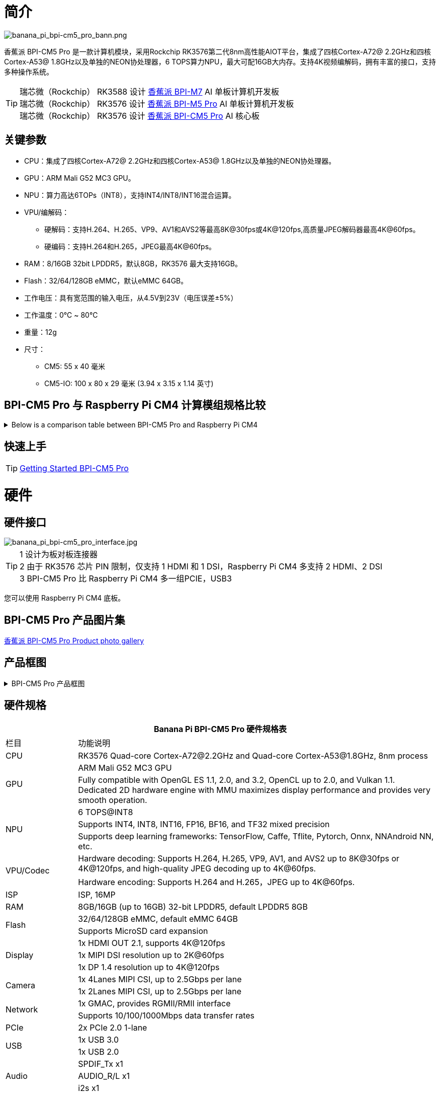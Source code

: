 = 简介

image::/bpi-cm5_pro/banana_pi_bpi-cm5_pro_bann.png[banana_pi_bpi-cm5_pro_bann.png]

香蕉派 BPI-CM5 Pro 是一款计算机模块，采用Rockchip RK3576第二代8nm高性能AIOT平台，集成了四核Cortex-A72@ 2.2GHz和四核Cortex-A53@ 1.8GHz以及单独的NEON协处理器，6 TOPS算力NPU，最大可配16GB大内存。支持4K视频编解码，拥有丰富的接口，支持多种操作系统。

TIP: 瑞芯微（Rockchip） RK3588 设计 link:/zh/BPI-M7/BananaPi_BPI-M7[香蕉派 BPI-M7] AI 单板计算机开发板 +
瑞芯微（Rockchip） RK3576 设计 link:/zh/BPI-M5/BananaPi_BPI-M5_Pro[香蕉派 BPI-M5 Pro] AI 单板计算机开发板 +
瑞芯微（Rockchip） RK3576 设计 link:/zh/BPI-CM5_Pro/BananaPi_BPI-CM5_Pro[香蕉派 BPI-CM5 Pro] AI 核心板

== 关键参数

* CPU：集成了四核Cortex-A72@ 2.2GHz和四核Cortex-A53@ 1.8GHz以及单独的NEON协处理器。
* GPU：ARM Mali G52 MC3 GPU。
* NPU：算力高达6TOPs（INT8），支持INT4/INT8/INT16混合运算。
* VPU/编解码：
** 硬解码：支持H.264、H.265、VP9、AV1和AVS2等最高8K@30fps或4K@120fps,高质量JPEG解码器最高4K@60fps。
** 硬编码：支持H.264和H.265，JPEG最高4K@60fps。
* RAM：8/16GB 32bit LPDDR5，默认8GB，RK3576 最大支持16GB。
* Flash：32/64/128GB eMMC，默认eMMC 64GB。
* 工作电压：具有宽范围的输入电压，从4.5V到23V（电压误差±5%）
* 工作温度：0℃ ~ 80℃
* 重量：12g
* 尺寸：
** CM5: 55 x 40 毫米
** CM5-IO: 100 x 80 x 29 毫米 (3.94 x 3.15 x 1.14 英寸)

== BPI-CM5 Pro 与 Raspberry Pi CM4 计算模组规格比较

.Below is a comparison table between BPI-CM5 Pro and Raspberry Pi CM4
[%collapsible]
====
[options="header",cols="1,2,2"]
|====
|Specification	|BPI-CM5 Pro	|Raspberry Pi CM4
|Soc主控	|RK3576 SoC	|Broadcom BCM2711
|CPU |4核 ARM Cortex-A72 & 四核 Cortex-A53	|四核 ARM Cortex-A72
|GPU	|ARM Mali G52 MC3 GPU	|VideoCore VI
|内存|	Up to 16GB |LPDDR5	1GB, 2GB, 4GB, 8GB LPDDR4
|存储	|eMMC存储（可选容量）|	无内置存储，支持microSD卡
|显示 |1x HDMI 2.1, 1x DP 输出|2x HDMI 2.0
|视频分辨率	|支持 4K@120fps	|支持 4K@30fps
|网络接口|	1x 千兆网口	|1x 千兆网口
|USB 端口	|1x USB3.0，1x USB2.0	|1x USB 2.0
|GPIO	|40-PIN GPIO	|40-PIN GPIO
|扩展接口	|2x PCIe/SATA/USB 3.0	|1x PCIe 2.0
|摄像头接口	|1x 4-lane MIPI CSI, 1x 2-lane MIPI CSI	|1x 4-lane MIPI CSI, 1x 2-lane MIPI CSI
|显示接口	|1x 4-lane MIPI DSI	|2x 4-lane MIPI DSI
|供电|	5V	|5V
|尺寸	|55mm x 40mm	|55mm x 40mm
|操作系统|	Debian, Android, Ubuntu, etc.	|Raspberry Pi OS, Ubuntu, others
|主要应用|	AI开发、嵌入式系统、工业控制、DIY项目、教育、物联网	|DIY项目、教育、物联网等
|====
====


== 快速上手

TIP: link:/en/BPI-CM5_pro/GettingStarted_BPI-CM5_Pro[Getting Started BPI-CM5 Pro]

= 硬件

== 硬件接口

image::/bpi-cm5_pro/banana_pi_bpi-cm5_pro_interface.jpg[banana_pi_bpi-cm5_pro_interface.jpg]


TIP:  1 设计为板对板连接器 +
2 由于 RK3576 芯片 PIN 限制，仅支持 1 HDMI 和 1 DSI，Raspberry Pi CM4 多支持 2 HDMI、2 DSI +
3 BPI-CM5 Pro 比 Raspberry Pi CM4 多一组PCIE，USB3

您可以使用 Raspberry Pi CM4 底板。

== BPI-CM5 Pro 产品图片集

link:/en/BPI-CM5_Pro/Photo_BPI-CM5_Pro[香蕉派 BPI-CM5 Pro Product photo gallery]


== 产品框图

.BPI-CM5 Pro 产品框图
[%collapsible]
====
image::/bpi-cm5_pro/banana_pi_bpi-cm5_pro_block_diagram.png[banana_pi_bpi-cm5_pro_block_diagram.png]
====

== 硬件规格

[options="header",cols="1,5"]
|====
2+|Banana Pi BPI-CM5 Pro 硬件规格表
|栏目 | 功能说明 
|CPU	| RK3576 Quad-core Cortex-A72@2.2GHz and Quad-core Cortex-A53@1.8GHz, 8nm process
.2+|GPU	| ARM Mali G52 MC3 GPU
|Fully compatible with OpenGL ES 1.1, 2.0, and 3.2, OpenCL up to 2.0, and Vulkan 1.1. Dedicated 2D hardware engine with MMU maximizes display performance and provides very smooth operation.
.3+|NPU |	6 TOPS@INT8
|Supports INT4, INT8, INT16, FP16, BF16, and TF32 mixed precision
|Supports deep learning frameworks: TensorFlow, Caffe, Tflite, Pytorch, Onnx, NNAndroid NN, etc.
.2+|VPU/Codec	
| Hardware decoding: Supports H.264, H.265, VP9, AV1, and AVS2 up to 8K@30fps or 4K@120fps, and high-quality JPEG decoding up to 4K@60fps.
|Hardware encoding: Supports H.264 and H.265，JPEG up to 4K@60fps.
|ISP	|ISP, 16MP
|RAM	|8GB/16GB (up to 16GB) 32-bit LPDDR5, default LPDDR5 8GB
.2+|Flash	|32/64/128GB eMMC, default eMMC 64GB
|Supports MicroSD card expansion
.3+|Display	
|1x HDMI OUT 2.1, supports 4K@120fps
|1x MIPI DSI resolution up to 2K@60fps
|1x DP 1.4 resolution up to 4K@120fps
.2+|Camera	
|1x 4Lanes MIPI CSI, up to 2.5Gbps per lane
|1x 2Lanes MIPI CSI, up to 2.5Gbps per lane
.2+|Network	
|1x GMAC, provides RGMII/RMII interface
|Supports 10/100/1000Mbps data transfer rates
|PCIe	| 2x PCIe 2.0 1-lane
.2+|USB	
|1x USB 3.0
|1x USB 2.0
.3+|Audio	
|SPDIF_Tx x1
|AUDIO_R/L x1
|i2s x1
.3+|Others	
｜UART DEBUG x1
｜FAN x1
｜RTC x1
|====

== BPI-CM5 Pro 核心板引脚定义

.BPI-CM5 Pro 核心板引脚定义
[%collapsible]
====
image::/bpi-cm5_pro/cm5-pinlist-1.png[cm5-pinlist-1.png]

image::/bpi-cm5_pro/cm5-pinlist-2.png[cm5-pinlist-2.png]
====

= BPI-CM5 Pro IO 底板

== IO 底板硬件规格

BPI-CM5 Pro IO板是专为CM5计算模块设计的扩展板，旨在帮助完成系统和嵌入式板开发。

* 1x HDMI输出, 1x DP输出
* 4x USB 3.0 Type-A
* 支持 PoE 的千兆以太网 RJ45
* 通过USB Type-C进行固件闪存和设备模式
* GPIO：40针扩展头
* 电源连接器：DC Barrel插孔，用于12V电源输入
* 扩展：M.2（M键，支持PCIe）、microSD
* MIPI DSI：1x 4通道MIPI DSI，支持最高4K@60fps（x4）
vMIPI CSI0：1x 4通道MIPI CSI，每条通道最高2.5Gbps
* MIPI CSI1：1x 2通道MIPI CSI，每条通道最高2.5Gbps
* 其他：HPOUT,FAN,VRTC
* 尺寸：100 x 80 x 29 毫米 (3.94 x 3.15 x 1.14 英寸)
* 重量:200g 

== IO 底板硬件接口

image::/bpi-cm5_pro/bpi-cm5-pro-io_interface.jpg[bpi-cm5-pro-io_interface.jpg]

== GPIO 引脚定义

.40 PIN GPIO 引脚定义
[%collapsible]
====
[options="header",cols="1,4,1,1,4,1"]
|====
6+| 40 GPIO define of Banana Pi BPI-CM5 Pro
|GPIO number	|Function|	Pin	|Pin	|Function	|GPIO number
| |+3.3V|1 |2 |+5.0V	|
|140	|CAN1_RX_M2 / I2C3_SDA_M0 / UART2_RX_M1 / GPIO4_B4_d|3|4|+5.0V	|
|141	|CAN1_TX_M2 / I2C3_SCL_M0 / UART2_TX_M1 / GPIO4_B5_d|5|6|GND	|-
|20	|PWM0_CH0_M0 / GPIO0_C4_d	|7|8|UART0_TX_M0/ GPIO0_D4_u	28|
|-	|GND|9|10|UART0_RX_M0/ GPIO0_D5_u	29|
|-	|-	|11|12|-	|-
|-	|-	|13|14|GND	|
|-	|-	|15|16|GPIO2_D1_d / UART4_RX_M0 / I2C6_SDA_M2 / PWM2_CH1_M2	|
|89 |+3.3V	|17|18|GPIO2_D0_d / UART4_TX_M0 / I2C6_SCL_M2 / PWM2_CH0_M2	|88
|97	|I2C7_SDA_M1 / SPI3_MOSI_M0 / UART3_RX_M0 / GPIO3_A1_d	|19|20|GND	|-
|98	|CAN1_TX_M3 / SPI3_MISO_M0 / SPDIF_RX1_M1 / UART3_CTSN_M0 / SPDIF_RX1_M1/ GPIO3_A2_d|21|22|SARADC_VIN4|-
|96	|I2C7_SCL_M1 / SPI3_CLK_M0 / UART3_TX_M0 / GPIO3_A0_d	|23|24|GPIO3_A3_d / CAN1_RX_M3 / SPI3_CSN0_M0 / UART3_RTSN_M0 / SPDIF_TX1_M1	|99
|-	|GND	|25|26|-	|-
|111	|I2C4_SDA_M3 / UART2_RX_M2 / GPIO3_B7_d	|27|28|GPIO2_D6_d / PWM10_M0 / GPIO3_B5_d	|109
|112	|I2C4_SCL_M3 / UART2_TX_M2 / GPIO3_C0_d	|29|30|GND	|-
|126	|SPI3_MOSI_M1 / PWM2_CH6_M3 / GPIO3_D6_d|31|32|-	|-
|-|	-	|33|34|GND|	-
|-|	-	|35|36|-|	-
|-|	-	|37|38|-|	-
|-	|GND	|39|40|-	|-
|====
====

.风扇 GPIO 引脚定义
[%collapsible]
====
0.8mm connector(CN32)

[options="header",cols="1,2,2"]
|====
|Pin	|Assignment	|Description
|1	|VCC_5V0	|5V Power ouput
|2	|GND	|GND
|3	|PWM	|PWM control
|====
====

.HPOUT引脚定义
[%collapsible]
====
0.8mm connector(CN3)
[options="header",cols="1,2,2"]
|====
|Pin	|Assignment	|Description
|1	|AOR	|right channel
|2	|AOL	|left channel
|3	|GND	|GND
|====
====

.VRTC 引脚定义
[%collapsible]
====
0.8mm connector(J27)
[options="header",cols="1,2,2"]
|====
|Pin	|Assignment	|Description
|1	|+	|Positive pole
|2	|-	|Negative pole
|====
====


.PoE In(J5) 网络供电功能引脚定义
[%collapsible]
====
[options="header",cols="1,2,2"]
|====
|Pin	|Assignment	|Description
|1	|VC1	|TX1
|2	|VC2	|RX1
|3	|VC3	|TX2
|4	|VC4	|RX2
|====
====

= 开发

== 软件源代码

* Armbian : https://github.com/armbian/build

* BPI-CM5 Pro Kernel : https://github.com/armbian/linux-rockchip

* BPI-CM5 Pro uboot : https://github.com/rockchip-linux/u-boot

* BPI-CM5 Pro RKNN-LLM Code repository: https://github.com/ArmSoM/rknn-llm

== 参考资料

== 硬件设计资料

获取BPI-CM5 Pro IO 开发工具包的原理图、PCB、DXF和其他硬件文档，以便快速开始开发。

* BPI-CM5 Pro pin table - pin table : https://docs.google.com/spreadsheets/d/1TFBTV2u73eYIFKA2MqlkeFjA-SvN_Uhu/edit?gid=1090255203#gid=1090255203

* BPI-CM5 Pro 2D and SCH : https://drive.google.com/drive/folders/1wbW_VyTEyQRrsDF8cvCp1zK1SsZ819un

* BPI-CM5 Pro IO SCH 2D and SMD : https://drive.google.com/drive/folders/10bCEK2t1BuOJRAULnoEAem338c2W71xT

* IC and Connector datasheet: https://drive.google.com/drive/folders/1FXvNMlOzZeEF601KSCylwkihR7lqFTtw


= 镜像发布

== Android14 

Make your device more personal, protected and accessible with the newest OS upgrade. Improved photo quality, new themes and AI generated wallpapers. Privacy updates for your health, safety and data. And expanded accessibility features.

* google drive: https://drive.google.com/drive/folders/1mzg_qaYFtXKfHLTMN5ILX9ZZBBGfT_xQ

== Debian linux

debian12 for BPI-CM5 Pro: Debian 12 brings thousands of new and updated software packages, supports multiple desktop environments, and processor architectures including 32-bit and 64-bit PC, ARM, MIPS, and PowerPC. However, one of the biggest changes is the upgrade of the Linux kernel from version 5.10 to 6.1 LTS.

* google drive: https://drive.google.com/drive/folders/164aAYUQe8yGcXjiZs9kjpnntF-eigywX

== Armbian 

Armbian is a computing build framework that allows users to create ready-to-use images with working kernels in variable user space configurations for various single board computers. It provides various pre-build images for some supported boards. These are usually Debian or Ubuntu flavored.

* link : https://github.com/armbian/community/releases

== ubuntu-rockchip 

This project aims to provide a default Ubuntu experience for Rockchip RK3588 devices. Get started today with an Ubuntu Server or Desktop image for a familiar environment.

link: https://github.com/Joshua-Riek/ubuntu-rockchip/releases

= 供货声明

BPI-CM5 Pro 将至少生产到 2034 年 8 月。

= 注意事项
NOTE: [静电保护] +
1.在接触设备之前，请务必佩戴静电手环或采取静电释放措施，以避免静电对开发板造成损害。 +
2.进行组装时，应在静电消除环境中进行，避免在干燥和低湿度的条件下操作。 +
3.不使用时，请将设备放置在静电袋内，并存储于温度适宜、低湿度的环境中，以防止静电产生。 +
4.在处理设备时，请避免摩擦或碰撞，以防产生静电并造成损坏。 +
5.握持设备时，尽量避免直接接触主板上的芯片，以免静电损坏芯片。 +
6.使用设备时，请勿在运行过程中插拔电线或其他设备，以避免电流冲击导致的损害。 +
7.在插拔扩展GPIO/MIPI接口时，请先关闭电源并断开电源线，以避免电流对设备造成损害。

NOTE: [注意散热] +
在未采取有效散热措施的情况下，主芯片的表面温度可能超过 60 度。在处理设备时，请避免直接接触 SoC 及其周围的电源电感，以免造成烫伤。使用设备时，请确保环境通风良好，以防止局部热量聚集导致过热。同时，请勿将单板机放置在阳光直射的区域。建议根据具体使用情况，选择官方 散热器风扇或散热外壳，或者第三方散热套件，以确保设备的良好散热性能。

= 样品购买

WARNING: 比派科技速卖通： https://www.aliexpress.com/item/1005008083579597.html?gatewayAdapt=4itemAdapt

WARNING: SINOVOIP 速卖通店： https://www.aliexpress.com/item/1005008083662128.html?gatewayAdapt=4itemAdapt

WARNING: 淘宝官方店 : https://item.taobao.com/item.htm?ft=t&id=849112208375&spm=a21dvs.23580594.0.0.621e2c1bWPo8Iv

WARNING: OEM&ODM 产品定制: judyhuang@banana-pi.com
